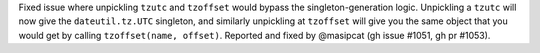 Fixed issue where unpickling ``tzutc`` and ``tzoffset`` would bypass the singleton-generation logic. Unpickling a ``tzutc`` will now give the ``dateutil.tz.UTC`` singleton, and similarly unpickling at ``tzoffset`` will give you the same object that you would get by calling ``tzoffset(name, offset)``. Reported and fixed by @masipcat (gh issue #1051, gh pr #1053).

